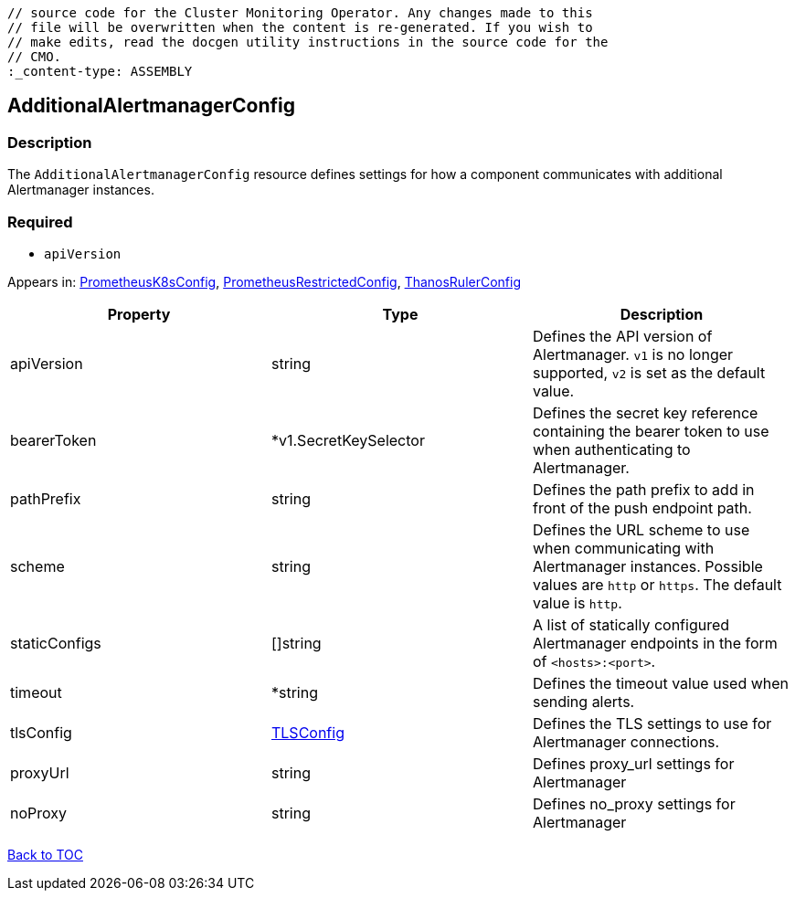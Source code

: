 // DO NOT EDIT THE CONTENT IN THIS FILE. It is automatically generated from the 
	// source code for the Cluster Monitoring Operator. Any changes made to this 
	// file will be overwritten when the content is re-generated. If you wish to 
	// make edits, read the docgen utility instructions in the source code for the 
	// CMO.
	:_content-type: ASSEMBLY

== AdditionalAlertmanagerConfig

=== Description

The `AdditionalAlertmanagerConfig` resource defines settings for how a component communicates with additional Alertmanager instances.

=== Required
* `apiVersion`


Appears in: link:prometheusk8sconfig.adoc[PrometheusK8sConfig],
link:prometheusrestrictedconfig.adoc[PrometheusRestrictedConfig],
link:thanosrulerconfig.adoc[ThanosRulerConfig]

[options="header"]
|===
| Property | Type | Description 
|apiVersion|string|Defines the API version of Alertmanager. `v1` is no longer supported, `v2` is set as the default value.

|bearerToken|*v1.SecretKeySelector|Defines the secret key reference containing the bearer token to use when authenticating to Alertmanager.

|pathPrefix|string|Defines the path prefix to add in front of the push endpoint path.

|scheme|string|Defines the URL scheme to use when communicating with Alertmanager instances. Possible values are `http` or `https`. The default value is `http`.

|staticConfigs|[]string|A list of statically configured Alertmanager endpoints in the form of `<hosts>:<port>`.

|timeout|*string|Defines the timeout value used when sending alerts.

|tlsConfig|link:tlsconfig.adoc[TLSConfig]|Defines the TLS settings to use for Alertmanager connections.

|proxyUrl|string|Defines proxy_url settings for Alertmanager

|noProxy|string|Defines no_proxy settings for Alertmanager

|===

link:../index.adoc[Back to TOC]
